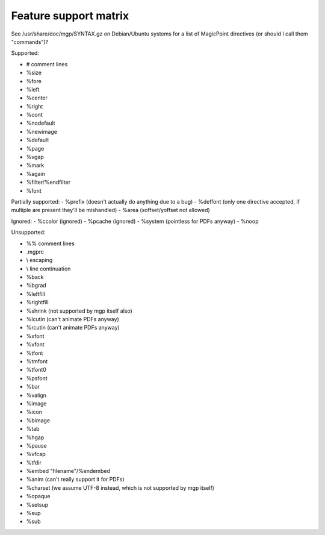 Feature support matrix
----------------------

See /usr/share/doc/mgp/SYNTAX.gz on Debian/Ubuntu systems for a list of
MagicPoint directives (or should I call them "commands")?

Supported:

- # comment lines
- %size
- %fore
- %left
- %center
- %right
- %cont
- %nodefault
- %newimage
- %default
- %page
- %vgap
- %mark
- %again
- %filter/%endfilter
- %font

Partially supported:
- %prefix (doesn't actually do anything due to a bug)
- %deffont (only one directive accepted, if multiple are present they'll be mishandled)
- %area (xoffset/yoffset not allowed)

Ignored:
- %ccolor (ignored)
- %pcache (ignored)
- %system (pointless for PDFs anyway)
- %noop

Unsupported:

- %% comment lines
- .mgprc
- \\ escaping
- \\ line continuation
- %back
- %bgrad
- %leftfill
- %rightfill
- %shrink (not supported by mgp itself also)
- %lcutin (can't animate PDFs anyway)
- %rcutin (can't animate PDFs anyway)
- %xfont
- %vfont
- %tfont
- %tmfont
- %tfont0
- %psfont
- %bar
- %valign
- %image
- %icon
- %bimage
- %tab
- %hgap
- %pause
- %vfcap
- %tfdir
- %embed "filename"/%endembed
- %anim (can't really support it for PDFs)
- %charset (we assume UTF-8 instead, which is not supported by mgp itself)
- %opaque
- %setsup
- %sup
- %sub
